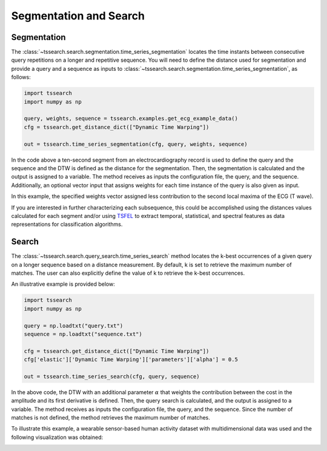 =======================
Segmentation and Search
=======================

************
Segmentation
************


The :class:`~tssearch.search.segmentation.time_series_segmentation` locates the time instants between consecutive query repetitions on a longer and repetitive sequence.
You will need to define the distance used for segmentation and provide a query and a sequence as inputs to :class:`~tssearch.search.segmentation.time_series_segmentation`, as follows:

.. code:: python

    import tssearch
    import numpy as np

    query, weights, sequence = tssearch.examples.get_ecg_example_data()
    cfg = tssearch.get_distance_dict(["Dynamic Time Warping"])

    out = tssearch.time_series_segmentation(cfg, query, weights, sequence)

In the code above a ten-second segment from an electrocardiography record is used to define the query and the sequence and the DTW is defined as the distance for the segmentation. Then, the segmentation is calculated and the output is assigned to a variable. The method receives as inputs the configuration file, the query, and the sequence. Additionally, an optional vector input that assigns weights for each time instance of the query is also given as input.

.. image:: https://i.postimg.cc/4yfGJJVB/Fig-4-1.png
  :alt: Example ECG segmentation output

In this example, the specified weights vector assigned less contribution to the second local maxima of the ECG (T wave).

If you are interested in further characterizing each subsequence, this could be accomplished using the distances values calculated for each segment and/or using `TSFEL
<https://github.com/fraunhoferportugal/tsfel/>`_ to extract temporal, statistical, and spectral features as data representations for classification algorithms.

******
Search
******

The :class:`~tssearch.search.query_search.time_series_search` method locates the k-best occurrences of a given query on a longer sequence based on a distance measurement. By default, k is set to retrieve the maximum number of matches. The user can also explicitly define the value of k to retrieve the k-best occurrences.

An illustrative example is provided below:

.. code:: python

    import tssearch
    import numpy as np

    query = np.loadtxt("query.txt")
    sequence = np.loadtxt("sequence.txt")

    cfg = tssearch.get_distance_dict(["Dynamic Time Warping"])
    cfg['elastic']['Dynamic Time Warping']['parameters']['alpha'] = 0.5

    out = tssearch.time_series_search(cfg, query, sequence)

In the above code, the DTW with an additional parameter :math:`{\alpha}` that weights the contribution between the cost in the amplitude and its first derivative is defined. Then, the query search is calculated, and the output is assigned to a variable. The method receives as inputs the configuration file, the query, and the sequence. Since the number of matches is not defined, the method retrieves the maximum number of matches.

To illustrate this example, a wearable sensor-based human activity dataset with multidimensional data was used and the following visualization was obtained:

.. image:: https://i.postimg.cc/rmrp3Fcb/Fig-6-1.png
  :alt: Example of query search in stride segmentation